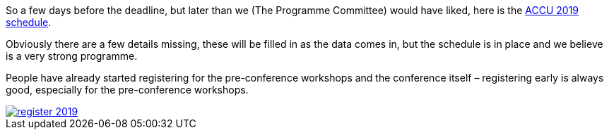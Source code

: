 ////
.. title: The ACCU 2019 Schedule
.. date: 2019-01-20T12:00+00:00
.. type: text
////

So a few days before the deadline, but later than we (The Programme Committee) would have liked,
here is the https://conference.accu.org/2019/schedule.html[ACCU 2019 schedule].

Obviously there are a few details missing, these will be filled in as the data comes in, but the
schedule is in place and we believe is a very strong programme.

People have already started registering for the pre-conference workshops and the conference
itself – registering early is always good, especially for the pre-conference workshops.

image::/assets/images/register_2019.png[link="http://www.cvent.com/d/dbqjfx"]
